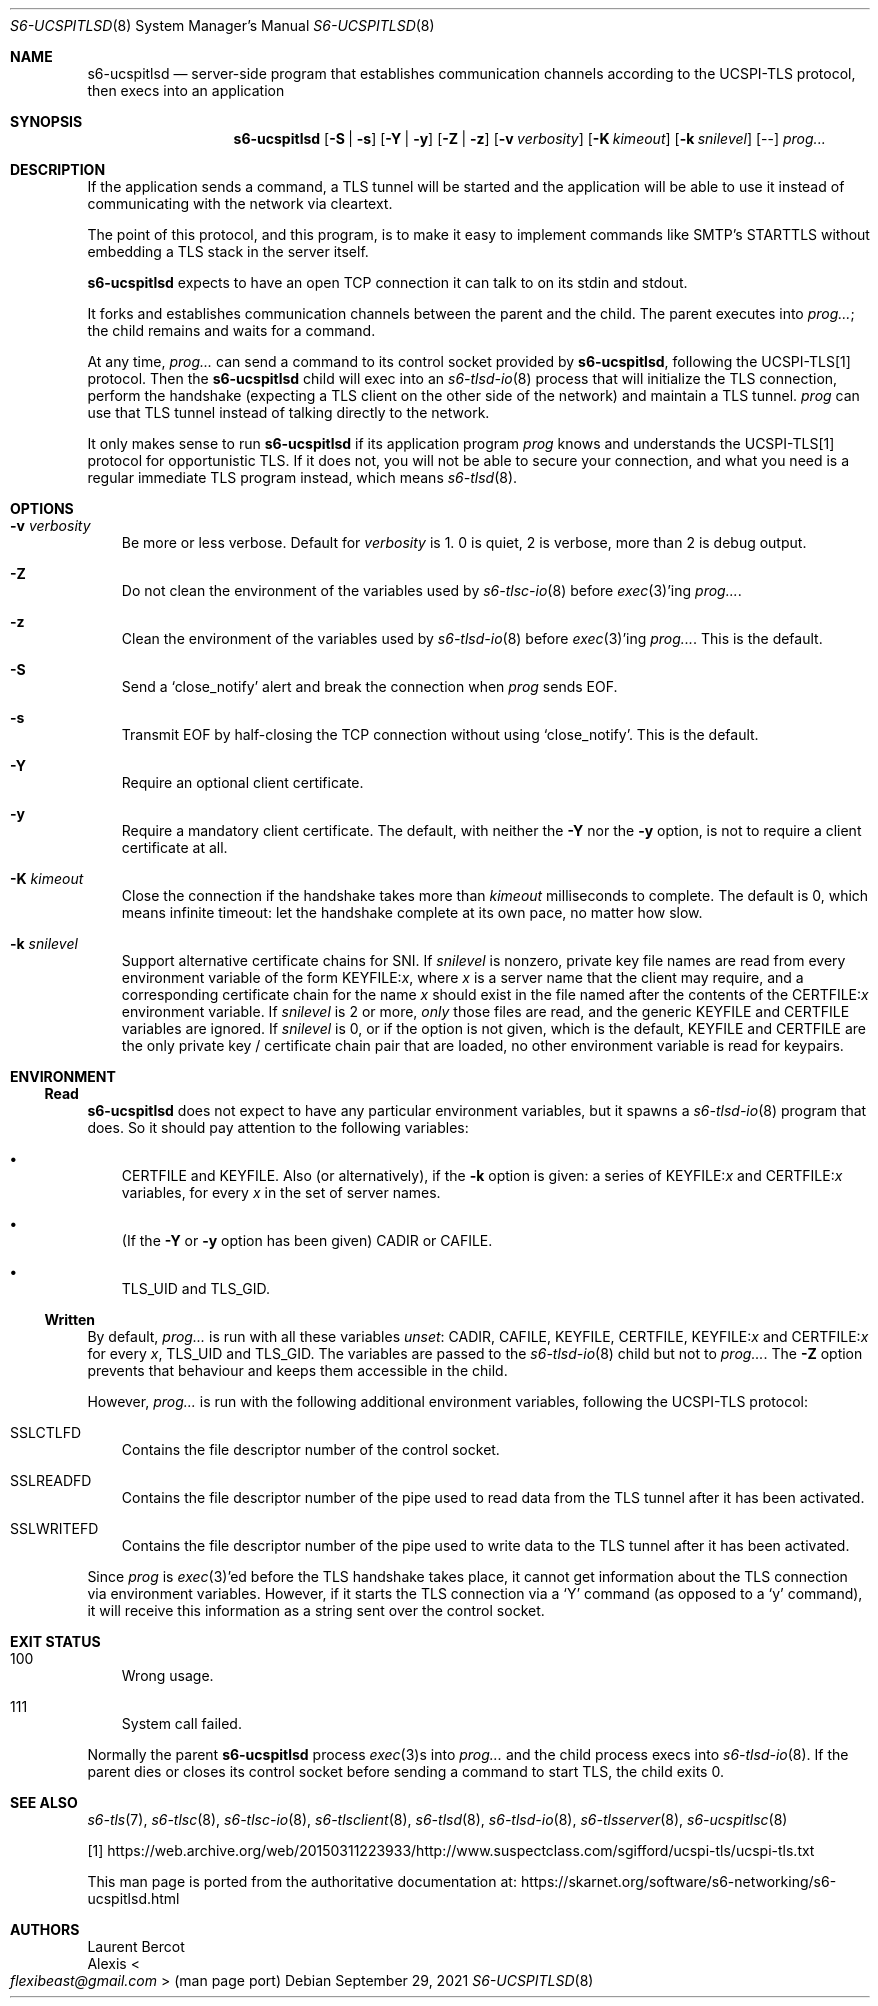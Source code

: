 .Dd September 29, 2021
.Dt S6-UCSPITLSD 8
.Os
.Sh NAME
.Nm s6-ucspitlsd
.Nd server-side program that establishes
communication channels according to the UCSPI-TLS protocol,
then execs into an application
.Sh SYNOPSIS
.Nm
.Op Fl S | Fl s
.Op Fl Y | Fl y
.Op Fl Z | Fl z
.Op Fl v Ar verbosity
.Op Fl K Ar kimeout
.Op Fl k Ar snilevel
.Op --
.Ar prog...
.Sh DESCRIPTION
If the application sends a command, a TLS tunnel will be started and
the application will be able to use it instead of communicating with
the network via cleartext.
.Pp
The point of this protocol, and this program, is to make it easy to
implement commands like SMTP's STARTTLS without embedding a TLS stack
in the server itself.
.Pp
.Nm
expects to have an open TCP connection it can talk to on its stdin and
stdout.
.Pp
It forks and establishes communication channels between the parent and
the child.
The parent executes into
.Ar prog... ;
the child remains and waits for a command.
.Pp
At any time,
.Ar prog...
can send a command to its control socket provided by
.Nm ,
following the UCSPI-TLS[1] protocol.
Then the
.Nm
child will exec into an
.Xr s6-tlsd-io 8
process that will initialize the TLS connection, perform the handshake
(expecting a TLS client on the other side of the network) and maintain
a TLS tunnel.
.Ar prog
can use that TLS tunnel instead of talking directly to the network.
.Pp
It only makes sense to run
.Nm
if its application program
.Ar prog
knows and understands the UCSPI-TLS[1] protocol for opportunistic TLS.
If it does not, you will not be able to secure your connection, and
what you need is a regular immediate TLS program instead, which means
.Xr s6-tlsd 8 .
.Sh OPTIONS
.Bl -tag -width x
.It Fl v Ar verbosity
Be more or less verbose.
Default for
.Ar verbosity
is 1.
0 is quiet, 2 is verbose, more than 2 is debug output.
.It Fl Z
Do not clean the environment of the variables used by
.Xr s6-tlsc-io 8
before
.Xr exec 3 Ap
ing
.Ar prog... .
.It Fl z
Clean the environment of the variables used by
.Xr s6-tlsd-io 8
before
.Xr exec 3 Ap
ing
.Ar prog... .
This is the default.
.It Fl S
Send a
.Ql close_notify
alert and break the connection when
.Ar prog
sends EOF.
.It Fl s
Transmit EOF by half-closing the TCP connection without using
.Ql close_notify .
This is the default.
.It Fl Y
Require an optional client certificate.
.It Fl y
Require a mandatory client certificate.
The default, with neither the
.Fl Y
nor the
.Fl y
option, is not to require a client certificate at all.
.It Fl K Ar kimeout
Close the connection if the handshake takes more than
.Ar kimeout
milliseconds to complete.
The default is 0, which means infinite timeout: let the handshake
complete at its own pace, no matter how slow.
.It Fl k Ar snilevel
Support alternative certificate chains for SNI.
If
.Ar snilevel
is nonzero, private key file names are read from every environment
variable of the form
.Ev KEYFILE\&: Ns Ar x ,
where
.Ar x
is a server name that the client may require, and a corresponding
certificate chain for the name
.Ar x
should exist in the file named after the contents of the
.Ev CERTFILE\&: Ns Ar x
environment variable.
If
.Ar snilevel
is 2 or more,
.Em only
those files are read, and the generic
.Ev KEYFILE
and
.Ev CERTFILE
variables are ignored.
If
.Ar snilevel
is 0, or if the option is not given, which is the default,
.Ev KEYFILE
and
.Ev CERTFILE
are the only private key / certificate chain pair that are loaded, no
other environment variable is read for keypairs.
.El
.Sh ENVIRONMENT
.Ss Read
.Nm
does not expect to have any particular environment variables, but it
spawns a
.Xr s6-tlsd-io 8
program that does.
So it should pay attention to the following variables:
.Bl -bullet -width x
.It
.Ev CERTFILE
and
.Ev KEYFILE .
Also (or alternatively), if the
.Fl k
option is given: a series of
.Ev KEYFILE\&: Ns Ar x
and
.Ev CERTFILE\&: Ns Ar x
variables, for every
.Ar x
in the set of server names.
.It
(If the
.Fl Y
or
.Fl y
option has been given)
.Ev CADIR
or
.Ev CAFILE .
.It
.Ev TLS_UID
and
.Ev TLS_GID .
.El
.Ss Written
By default,
.Ar prog...
is run with all these variables
.Em unset :
.Ev CADIR ,
.Ev CAFILE ,
.Ev KEYFILE ,
.Ev CERTFILE ,
.Ev KEYFILE\&: Ns Ar x
and
.Ev CERTFILE\&: Ns Ar x
for every
.Ar x ,
.Ev TLS_UID
and
.Ev TLS_GID .
The variables are passed to the
.Xr s6-tlsd-io 8
child but not to
.Ar prog... .
The
.Fl Z
option prevents that behaviour and keeps them accessible in the child.
.Pp
However,
.Ar prog...
is run with the following additional environment variables, following
the UCSPI-TLS protocol:
.Bl -tag -width x
.It Ev SSLCTLFD
Contains the file descriptor number of the control socket.
.It Ev SSLREADFD
Contains the file descriptor number of the pipe used to read data from
the TLS tunnel after it has been activated.
.It Ev SSLWRITEFD
Contains the file descriptor number of the pipe used to write data to
the TLS tunnel after it has been activated.
.El
.Pp
Since
.Ar prog
is
.Xr exec 3 Ap
ed before the TLS handshake takes place, it cannot get information
about the TLS connection via environment variables.
However, if it starts the TLS connection via a
.Ql Y
command (as opposed to a
.Ql y
command), it will receive this information as a string sent over the
control socket.
.Sh EXIT STATUS
.Bl -tag -width x
.It 100
Wrong usage.
.It 111
System call failed.
.El
.Pp
Normally the parent
.Nm
process
.Xr exec 3 Ns
s into
.Ar prog...
and the child process execs into
.Xr s6-tlsd-io 8 .
If the parent dies or closes its control socket before sending a
command to start TLS, the child exits 0.
.Sh SEE ALSO
.Xr s6-tls 7 ,
.Xr s6-tlsc 8 ,
.Xr s6-tlsc-io 8 ,
.Xr s6-tlsclient 8 ,
.Xr s6-tlsd 8 ,
.Xr s6-tlsd-io 8 ,
.Xr s6-tlsserver 8 ,
.Xr s6-ucspitlsc 8
.Pp
[1]
.Lk https://web.archive.org/web/20150311223933/http://www.suspectclass.com/sgifford/ucspi-tls/ucspi-tls.txt
.Pp
This man page is ported from the authoritative documentation at:
.Lk https://skarnet.org/software/s6-networking/s6-ucspitlsd.html
.Sh AUTHORS
.An Laurent Bercot
.An Alexis Ao Mt flexibeast@gmail.com Ac (man page port)
